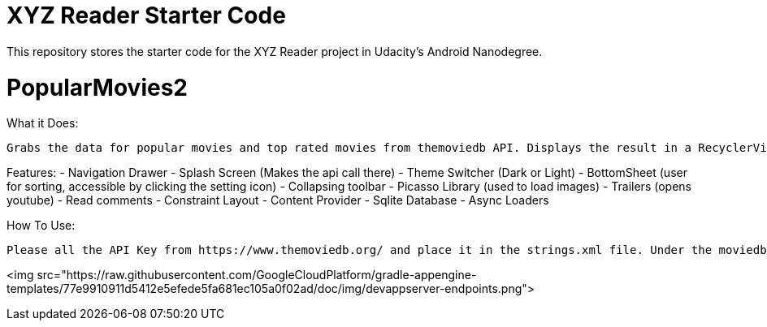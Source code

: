 = XYZ Reader Starter Code

This repository stores the starter code for the XYZ Reader project in Udacity's Android Nanodegree.

# PopularMovies2

What it Does:
  
  Grabs the data for popular movies and top rated movies from themoviedb API. Displays the result in a RecyclerView. On click of the item displays more info about it. Adds ability to add favorite.

Features:
  - Navigation Drawer
  - Splash Screen (Makes the api call there)
  - Theme Switcher (Dark or Light)
  - BottomSheet (user for sorting, accessible by clicking the setting icon)
  - Collapsing toolbar 
  - Picasso Library (used to load images)
  - Trailers (opens youtube)
  - Read comments
  - Constraint Layout
  - Content Provider
  - Sqlite Database
  - Async Loaders

How To Use:
  
  Please all the API Key from https://www.themoviedb.org/ and place it in the strings.xml file. Under the moviedb_api_key.

<img src="https://raw.githubusercontent.com/GoogleCloudPlatform/gradle-appengine-templates/77e9910911d5412e5efede5fa681ec105a0f02ad/doc/img/devappserver-endpoints.png">
